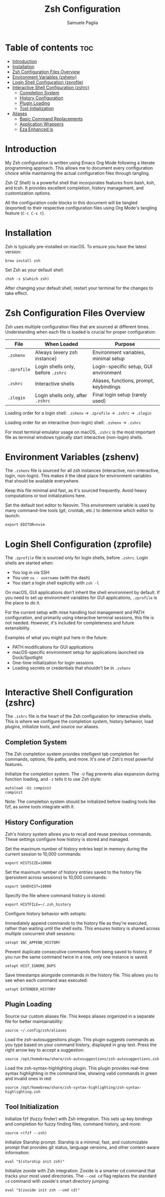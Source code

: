 #+TITLE: Zsh Configuration
#+AUTHOR: Samuele Paglia
#+DESCRIPTION: My Zsh shell configuration using literate programming
#+STARTUP: showeverything
#+OPTIONS: toc:2

* Table of contents :toc:
- [[#introduction][Introduction]]
- [[#installation][Installation]]
- [[#zsh-configuration-files-overview][Zsh Configuration Files Overview]]
- [[#environment-variables-zshenv][Environment Variables (zshenv)]]
- [[#login-shell-configuration-zprofile][Login Shell Configuration (zprofile)]]
- [[#interactive-shell-configuration-zshrc][Interactive Shell Configuration (zshrc)]]
  - [[#completion-system][Completion System]]
  - [[#history-configuration][History Configuration]]
  - [[#plugin-loading][Plugin Loading]]
  - [[#tool-initialization][Tool Initialization]]
- [[#aliases][Aliases]]
  - [[#basic-command-replacements][Basic Command Replacements]]
  - [[#application-wrappers][Application Wrappers]]
  - [[#eza-enhanced-ls][Eza Enhanced ls]]

* Introduction

My Zsh configuration is written using Emacs Org Mode following a literate programming approach. This allows me to document every configuration choice while maintaining the actual configuration files through tangling.

Zsh (Z Shell) is a powerful shell that incorporates features from bash, ksh, and tcsh. It provides excellent completion, history management, and customization options.

All the configuration code blocks in this document will be tangled (exported) to their respective configuration files using Org Mode's tangling feature (=C-c C-v t=).

* Installation

Zsh is typically pre-installed on macOS. To ensure you have the latest version:

#+begin_src shell
brew install zsh
#+end_src

Set Zsh as your default shell:

#+begin_src shell
chsh -s $(which zsh)
#+end_src

After changing your default shell, restart your terminal for the changes to take effect.

* Zsh Configuration Files Overview

Zsh uses multiple configuration files that are sourced at different times. Understanding when each file is loaded is crucial for proper configuration:

| File         | When Loaded                          | Purpose                                      |
|--------------+--------------------------------------+----------------------------------------------|
| =.zshenv=    | Always (every zsh instance)          | Environment variables, minimal setup         |
| =.zprofile=  | Login shells only, before =.zshrc=   | Login-specific setup, GUI environment        |
| =.zshrc=     | Interactive shells                   | Aliases, functions, prompt, keybindings      |
| =.zlogin=    | Login shells only, after =.zshrc=    | Final login setup (rarely used)              |

Loading order for a login shell: =.zshenv= → =.zprofile= → =.zshrc= → =.zlogin=

Loading order for an interactive (non-login) shell: =.zshenv= → =.zshrc=

For most terminal emulator usage on macOS, =.zshrc= is the most important file as terminal windows typically start interactive (non-login) shells.

* Environment Variables (zshenv)
:PROPERTIES:
:header-args:shell: :tangle zshenv
:END:

The =.zshenv= file is sourced for all zsh instances (interactive, non-interactive, login, non-login). This makes it the ideal place for environment variables that should be available everywhere.

Keep this file minimal and fast, as it's sourced frequently. Avoid heavy computations or tool initializations here.

Set the default text editor to Neovim. This environment variable is used by many command-line tools (git, crontab, etc.) to determine which editor to launch:

#+begin_src shell
export EDITOR=nvim
#+end_src

* Login Shell Configuration (zprofile)
:PROPERTIES:
:header-args:shell: :tangle zprofile
:END:

The =.zprofile= file is sourced only for login shells, before =.zshrc=. Login shells are started when:
- You log in via SSH
- You use =su - username= (with the dash)
- You start a login shell explicitly with =zsh -l=

On macOS, GUI applications don't inherit the shell environment by default. If you need to set up environment variables for GUI applications, =.zprofile= is the place to do it.

For the current setup with mise handling tool management and PATH configuration, and primarily using interactive terminal sessions, this file is not needed. However, it's included for completeness and future extensibility.

Examples of what you might put here in the future:
- PATH modifications for GUI applications
- macOS-specific environment setup for applications launched via Dock/Spotlight
- One-time initialization for login sessions
- Loading secrets or credentials that shouldn't be in =.zshenv=

#+begin_src shell
#+end_src

* Interactive Shell Configuration (zshrc)
:PROPERTIES:
:header-args:shell: :tangle zshrc
:END:

The =.zshrc= file is the heart of the Zsh configuration for interactive shells. This is where we configure the completion system, history behavior, load plugins, initialize tools, and source our aliases.

** Completion System

The Zsh completion system provides intelligent tab completion for commands, options, file paths, and more. It's one of Zsh's most powerful features.

Initialize the completion system. The =-U= flag prevents alias expansion during function loading, and =-z= tells it to use Zsh style:

#+begin_src shell
autoload -Uz compinit
compinit
#+end_src

Note: The completion system should be initialized before loading tools like fzf, as some tools integrate with it.

** History Configuration

Zsh's history system allows you to recall and reuse previous commands. These settings configure how history is stored and managed.

Set the maximum number of history entries kept in memory during the current session to 10,000 commands:

#+begin_src shell
export HISTSIZE=10000
#+end_src

Set the maximum number of history entries saved to the history file (persistent across sessions) to 10,000 commands:

#+begin_src shell
export SAVEHIST=10000
#+end_src

Specify the file where command history is stored:

#+begin_src shell
export HISTFILE=~/.zsh_history
#+end_src

Configure history behavior with setopts:

Immediately append commands to the history file as they're executed, rather than waiting until the shell exits. This ensures history is shared across multiple concurrent shell sessions:

#+begin_src shell
setopt INC_APPEND_HISTORY
#+end_src

Prevent duplicate consecutive commands from being saved to history. If you run the same command twice in a row, only one instance is saved:

#+begin_src shell
setopt HIST_IGNORE_DUPS
#+end_src

Save timestamps alongside commands in the history file. This allows you to see when each command was executed:

#+begin_src shell
setopt EXTENDED_HISTORY
#+end_src

** Plugin Loading

Source our custom aliases file. This keeps aliases organized in a separate file for better maintainability:

#+begin_src shell
source ~/.config/zsh/aliases
#+end_src

Load the zsh-autosuggestions plugin. This plugin suggests commands as you type based on your command history, displayed in gray text. Press the right arrow key to accept a suggestion:

#+begin_src shell
source /opt/homebrew/share/zsh-autosuggestions/zsh-autosuggestions.zsh
#+end_src

Load the zsh-syntax-highlighting plugin. This plugin provides real-time syntax highlighting in the command line, showing valid commands in green and invalid ones in red:

#+begin_src shell
source /opt/homebrew/share/zsh-syntax-highlighting/zsh-syntax-highlighting.zsh
#+end_src

** Tool Initialization

Initialize fzf (fuzzy finder) with Zsh integration. This sets up key bindings and completion for fuzzy finding files, command history, and more:

#+begin_src shell
source <(fzf --zsh)
#+end_src

Initialize Starship prompt. Starship is a minimal, fast, and customizable prompt that provides git status, language versions, and other context-aware information:

#+begin_src shell
eval "$(starship init zsh)"
#+end_src

Initialize zoxide with Zsh integration. Zoxide is a smarter cd command that tracks your most used directories. The =--cmd cd= flag replaces the standard =cd= command with zoxide's smart directory jumping:

#+begin_src shell
eval "$(zoxide init zsh --cmd cd)"
#+end_src

* Aliases
:PROPERTIES:
:header-args:shell: :tangle aliases
:END:

Aliases provide shortcuts for frequently used commands and customize command behavior. This file is sourced from =.zshrc=.

** Basic Command Replacements

Replace =cat= with =bat=, a modern alternative that provides syntax highlighting, line numbers, and git integration:

#+begin_src shell
alias cat='bat'
#+end_src

** Application Wrappers

Launch Emacs in terminal mode (=-nw= for "no window") with the custom configuration directory at =~/.config/emacs=:

#+begin_src shell
alias emacs='emacs -nw --init-directory=$HOME/.config/emacs'
#+end_src

Shortcut for lazygit, a terminal UI for git commands:

#+begin_src shell
alias lg='lazygit'
#+end_src

Shortcut for =git st= (git status short form, defined in git configuration):

#+begin_src shell
alias gst='git st'
#+end_src

** Eza Enhanced ls

Eza is a modern replacement for =ls= with better defaults, colors, icons, and tree views. These aliases provide a comprehensive set of listing options.

Check if eza is installed before setting up aliases. This prevents errors if eza is not available:

#+begin_src shell
if type eza &>/dev/null; then
  alias l="eza --icons=always"
  alias ls="eza --icons=always"
  alias ll="eza -lg --icons=always"
  alias la="eza -lag --icons=always"
  alias lt="eza -lTg --icons=always"
  alias lt2="eza -lTg --level=2 --icons=always"
  alias lt3="eza -lTg --level=3 --icons=always"
  alias lta="eza -lTag --icons=always"
  alias lta2="eza -lTag --level=2 --icons=always"
  alias lta3="eza -lTag --level=3 --icons=always"
else
  echo ERROR: eza could not be found. Skip setting up eza aliases.
fi
#+end_src

Eza alias explanation:
- =l= / =ls=: Basic listing with icons
- =ll=: Long format with git status (=-l= long, =-g= git)
- =la=: Long format with all files including hidden (=-a= all)
- =lt=: Tree view in long format (=-T= tree)
- =lt2= / =lt3=: Tree view with depth limit (=--level=N=)
- =lta= / =lta2= / =lta3=: Tree view with all files including hidden
